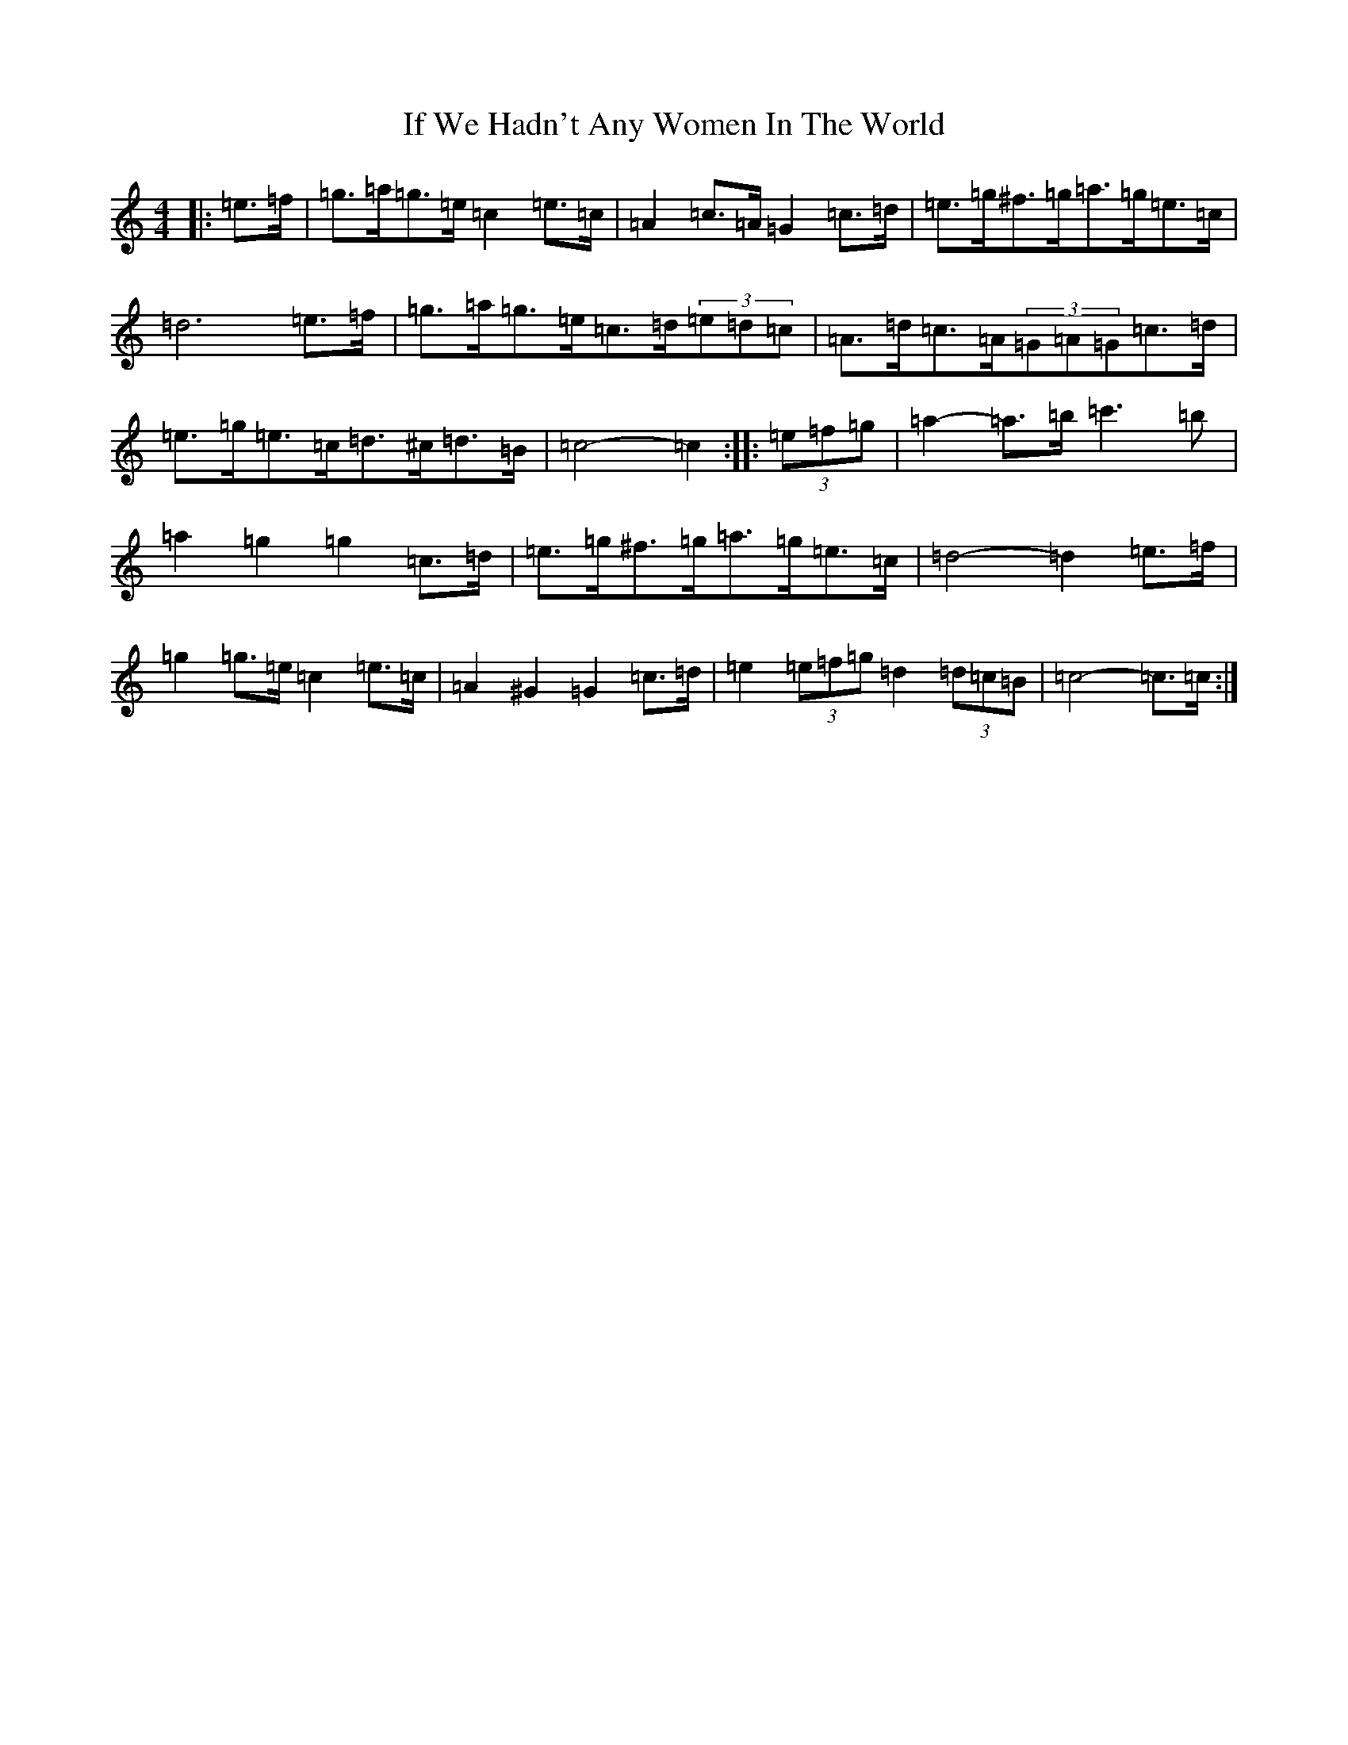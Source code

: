 X: 9792
T: If We Hadn't Any Women In The World
S: https://thesession.org/tunes/1376#setting14740
Z: A Major
R: barndance
M:4/4
L:1/8
K: C Major
|:=e>=f|=g>=a=g>=e=c2=e>=c|=A2=c>=A=G2=c>=d|=e>=g^f>=g=a>=g=e>=c|=d6=e>=f|=g>=a=g>=e=c>=d(3=e=d=c|=A>=d=c>=A(3=G=A=G=c>=d|=e>=g=e>=c=d>^c=d>=B|=c4-=c2:||:(3=e=f=g|=a2-=a>=b=c'3=b|=a2=g2=g2=c>=d|=e>=g^f>=g=a>=g=e>=c|=d4-=d2=e>=f|=g2=g>=e=c2=e>=c|=A2^G2=G2=c>=d|=e2(3=e=f=g=d2(3=d=c=B|=c4-=c>=c:|
